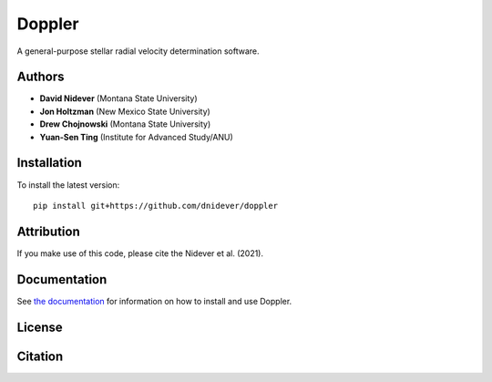 
Doppler
==================

A general-purpose stellar radial velocity determination software.

Authors
-------

- **David Nidever** (Montana State University)
- **Jon Holtzman** (New Mexico State University)
- **Drew Chojnowski** (Montana State University)
- **Yuan-Sen Ting** (Institute for Advanced Study/ANU)
  
Installation
------------

To install the latest version::

    pip install git+https://github.com/dnidever/doppler


Attribution
-----------

.. image:: https://zenodo.org/badge/191846537.svg
        :target: https://zenodo.org/badge/latestdoi/191846537

If you make use of this code, please cite the Nidever et al. (2021).

    
Documentation
-------------

.. image:: https://readthedocs.org/projects/doppler/badge/?version=latest
        :target: http://doppler.readthedocs.io/

See `the documentation <http://doppler.readthedocs.io>`_ for information on how
to install and use Doppler.

License
-------

.. image:: http://img.shields.io/badge/license-MIT-blue.svg?style=flat
        :target: https://github.com/dnidever/doppler/blob/main/LICENSE

Citation
--------

.. image:: https://zenodo.org/badge/191846537.svg
	:target https://zenodo.org/badge/191846537.svg
